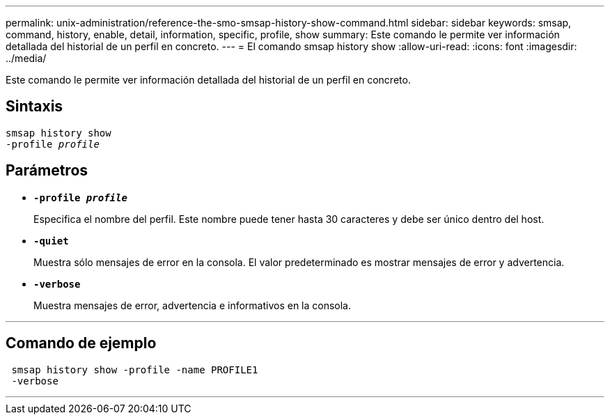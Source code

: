 ---
permalink: unix-administration/reference-the-smo-smsap-history-show-command.html 
sidebar: sidebar 
keywords: smsap, command, history, enable, detail, information, specific, profile, show 
summary: Este comando le permite ver información detallada del historial de un perfil en concreto. 
---
= El comando smsap history show
:allow-uri-read: 
:icons: font
:imagesdir: ../media/


[role="lead"]
Este comando le permite ver información detallada del historial de un perfil en concreto.



== Sintaxis

[listing, subs="+macros"]
----
pass:quotes[smsap history show
-profile _profile_]
----


== Parámetros

* `*-profile _profile_*`
+
Especifica el nombre del perfil. Este nombre puede tener hasta 30 caracteres y debe ser único dentro del host.

* `*-quiet*`
+
Muestra sólo mensajes de error en la consola. El valor predeterminado es mostrar mensajes de error y advertencia.

* `*-verbose*`
+
Muestra mensajes de error, advertencia e informativos en la consola.



'''


== Comando de ejemplo

[listing]
----
 smsap history show -profile -name PROFILE1
 -verbose
----
'''